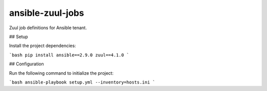ansible-zuul-jobs
=================

Zuul job definitions for Ansible tenant.

## Setup

Install the project dependencies:

```bash
pip install ansible==2.9.0 zuul==4.1.0
```

## Configuration

Run the following command to initialize the project:

```bash
ansible-playbook setup.yml --inventory=hosts.ini
```